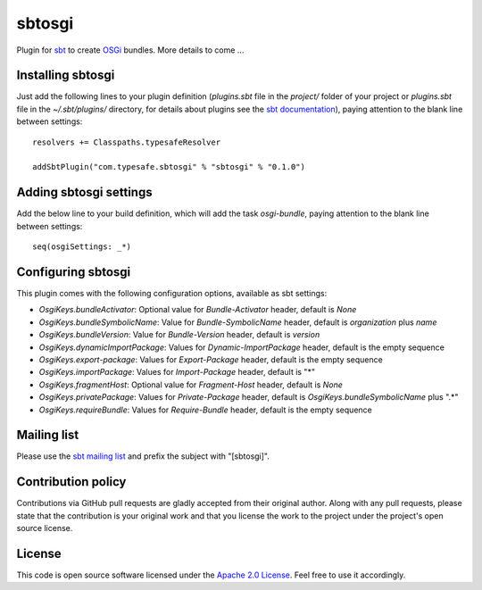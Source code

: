 sbtosgi
=======

Plugin for `sbt`_ to create `OSGi`_ bundles. More details to come ...


Installing sbtosgi
------------------

Just add the following lines to your plugin definition (*plugins.sbt* file in the *project/* folder of your project or *plugins.sbt* file in the *~/.sbt/plugins/* directory, for details about plugins see the `sbt documentation`_), paying attention to the blank line between settings:

::
  
  resolvers += Classpaths.typesafeResolver
  
  addSbtPlugin("com.typesafe.sbtosgi" % "sbtosgi" % "0.1.0")


Adding sbtosgi settings
-----------------------

Add the below line to your build definition, which will add the task *osgi-bundle*, paying attention to the blank line between settings:

::

    seq(osgiSettings: _*)


Configuring sbtosgi
-------------------

This plugin comes with the following configuration options, available as sbt settings:

- *OsgiKeys.bundleActivator*: Optional value for *Bundle-Activator* header, default is *None*
- *OsgiKeys.bundleSymbolicName*: Value for *Bundle-SymbolicName* header, default is *organization* plus *name*
- *OsgiKeys.bundleVersion*: Value for *Bundle-Version* header, default is *version*
- *OsgiKeys.dynamicImportPackage*: Values for *Dynamic-ImportPackage* header, default is the empty sequence
- *OsgiKeys.export-package*: Values for *Export-Package* header, default is the empty sequence
- *OsgiKeys.importPackage*: Values for *Import-Package* header, default is "*"
- *OsgiKeys.fragmentHost*: Optional value for *Fragment-Host* header, default is *None*
- *OsgiKeys.privatePackage*: Values for *Private-Package* header, default is *OsgiKeys.bundleSymbolicName* plus ".*"
- *OsgiKeys.requireBundle*: Values for *Require-Bundle* header, default is the empty sequence


Mailing list
------------

Please use the `sbt mailing list`_ and prefix the subject with "[sbtosgi]".


Contribution policy
-------------------

Contributions via GitHub pull requests are gladly accepted from their original author. Along with any pull requests, please state that the contribution is your original work and that you license the work to the project under the project's open source license.


License
-------

This code is open source software licensed under the `Apache 2.0 License`_. Feel free to use it accordingly.

.. _`sbt`: https://github.com/harrah/xsbt/
.. _`OSGi`: http://www.osgi.org/
.. _`sbt documentation`: https://github.com/harrah/xsbt/wiki/Plugins
.. _`sbt mailing list`: mailto:simple-build-tool@googlegroups.com
.. _`Apache 2.0 License`: http://www.apache.org/licenses/LICENSE-2.0.html
